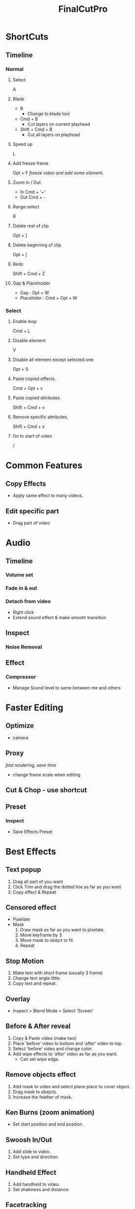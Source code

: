 :PROPERTIES:
:ID:       8dbc337a-e31b-49f1-a760-27f6a2febafa
:END:
#+title: FinalCutPro
* ShortCuts
** Timeline
*** Normal
**** Select
A
**** Blade
+ B
  - Change to blade tool
+ Cmd + B
  - Cut layers on current playhead
+ Shift + Cmd + B
  - Cut all layers on playhead
**** Speed up
L
**** Add freeze frame
Opt + F
/freeze video and add some element./
**** Zoom In / Out
+ In
  Cmd + '+'
+ Out
  Cmd + -
**** Range select
R
**** Delete rest of clip
Opt + ]
**** Delete beginning of clip
Opt + [
**** Redo
Shift + Cmd + Z
**** Gap & Placeholder
- Gap : Opt + W
- Placehlder : Cmd + Opt + W

*** Select
**** Enable loop
Cmd + L
**** Disable element
V
**** Disable all element except selected one.
Opt + S
**** Paste copied effects.
Cmd + Opt + v
**** Paste copied attributes.
Shift + Cmd + v
**** Remove specific attributes.
Shift + Cmd + x
**** Go to start of video
/


* Common Features
** Copy Effects
- Apply same effect to many videos.
** Edit specific part
- Drag part of video

* Audio
** Timeline
*** Volume set
*** Fade in & out
*** Detach from video
- Right click
- Extend sound effect & make smooth transition
** Inspect
*** Noise Removal
** Effect
*** Compressor
- Manage Sound level to same between me and others


* Faster Editing
** Optimize
- camera
** Proxy
/fast rendering, save time/
- change frame scale when editing
** Cut & Chop - use shortcut
** Preset
*** Inspect
- Save Effects Preset
* Best Effects
** Text popup
1. Drag all part of you want
2. Click Trim and drag the dotted line as far as you want
3. Copy effect & Repeat
** Censored effect
- Pixellate
- Mask
  1. Draw mask as far as you want to pixelate.
  2. Move keyframe by 3.
  3. Move mask to obejct to fit.
  4. Repeat
** Stop Motion
1. Make text with short frame (usually 3 frame)
2. Change text angle little.
3. Copy text and repeat.
** Overlay
- Inspect > Blend Mode > Select 'Screen'
** Before & After reveal
1. Copy & Paste video (make two)
2. Place 'before' video to bottom and 'after' video to top.
3. Select 'before' video and change color.
4. Add wipe effects to 'after' video as far as you want.
   - Can set wipe edge.
** Remove objects effect
1. Add mask to video and select plane place to cover object.
2. Drag mask to obejcts.
3. Increase the feather of mask.
** Ken Burns (zoom animation)
- Set start position and end position.
** Swoosh In/Out
1. Add slide to video.
2. Set type and direction.
** Handheld Effect
1. Add handheld to video.
2. Set shakiness and distance.
** Facetracking
1. Add simple dot (text) to video.
2. Place dot to centre of face.
3. Jump for two frames and move video based on dot for face tracking.
4. Repeat
* Color grading
- Preference > color wheel
  - Reset - Double click

* MacOS Tips
- Use computer foramt
- Don't use prores codec. Use H.264
- Save effects preset
  - for youtube studio (video & audio)
- Record your project's growing
  - Take snapshot.

* What want to use.
- Transition > Change frame size
  - Repeat big and small.
- Transition > Change music (mood change, feel new)
- Transition > Stop music (Attension)
- Sound Effects
- Separate Cam part and screen part.
- Zoom in > Highlight & Hand Writing > Zoom out > Repeat
** <2023-10-14 Sat>
1. Move transition (l,r,d,u)
2. Opacity transition -
3. Voice that applied echo effect
4. Camera movement for track the line or object

* Plugins
https://www.motionvfx.com/store/final-cut-pro?free=true&focused_prod=3857&page=1

https://alex4d.com

http://www.le-shu.com/category/fcp/fcpx-titles/?price=4#/page/2

* Ray
https://10154417130356796.sellfy.store/
* Sound Effects
** 허당 반전
Turntable Scratch 2
** 전환
Swish 1,2 -> 아래 많음
** 충격
Distortion
